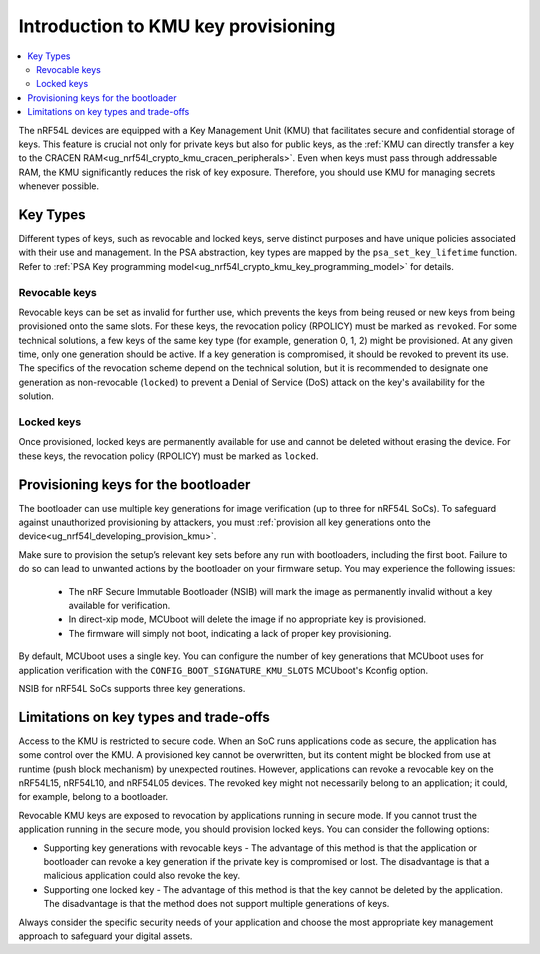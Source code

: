 .. _ug_nrf54l_developing_basics_kmu:

Introduction to KMU key provisioning
####################################

.. contents::
   :local:
   :depth: 2

The nRF54L devices are equipped with a Key Management Unit (KMU) that facilitates secure and confidential storage of keys.
This feature is crucial not only for private keys but also for public keys, as the :ref:`KMU can directly transfer a key to the CRACEN RAM<ug_nrf54l_crypto_kmu_cracen_peripherals>`.
Even when keys must pass through addressable RAM, the KMU significantly reduces the risk of key exposure.
Therefore, you should use KMU for managing secrets whenever possible.

Key Types
*********

Different types of keys, such as revocable and locked keys, serve distinct purposes and have unique policies associated with their use and management.
In the PSA abstraction, key types are mapped by the ``psa_set_key_lifetime`` function.
Refer to :ref:`PSA Key programming model<ug_nrf54l_crypto_kmu_key_programming_model>` for details.

Revocable keys
==============

Revocable keys can be set as invalid for further use, which prevents the keys from being reused or new keys from being provisioned onto the same slots.
For these keys, the revocation policy (RPOLICY) must be marked as ``revoked``.
For some technical solutions, a few keys of the same key type (for example, generation 0, 1, 2) might be provisioned.
At any given time, only one generation should be active.
If a key generation is compromised, it should be revoked to prevent its use.
The specifics of the revocation scheme depend on the technical solution, but it is recommended to designate one generation as non-revocable (``locked``) to prevent a Denial of Service (DoS) attack on the key's availability for the solution.

Locked keys
===========

Once provisioned, locked keys are permanently available for use and cannot be deleted without erasing the device.
For these keys, the revocation policy (RPOLICY) must be marked as ``locked``.

.. _ug_nrf54l_developing_basics_kmu_provisioning_keys:

Provisioning keys for the bootloader
************************************

The bootloader can use multiple key generations for image verification (up to three for nRF54L SoCs).
To safeguard against unauthorized provisioning by attackers, you must :ref:`provision all key generations onto the device<ug_nrf54l_developing_provision_kmu>`.

Make sure to provision the setup’s relevant key sets before any run with bootloaders, including the first boot.
Failure to do so can lead to unwanted actions by the bootloader on your firmware setup.
You may experience the following issues:

  * The nRF Secure Immutable Bootloader (NSIB) will mark the image as permanently invalid without a key available for verification.
  * In direct-xip mode, MCUboot will delete the image if no appropriate key is provisioned.
  * The firmware will simply not boot, indicating a lack of proper key provisioning.

By default, MCUboot uses a single key.
You can configure the number of key generations that MCUboot uses for application verification with the ``CONFIG_BOOT_SIGNATURE_KMU_SLOTS`` MCUboot's Kconfig option.

NSIB for nRF54L SoCs supports three key generations.

Limitations on key types and trade-offs
***************************************

Access to the KMU is restricted to secure code.
When an SoC runs applications code as secure, the application has some control over the KMU.
A provisioned key cannot be overwritten, but its content might be blocked from use at runtime (push block mechanism) by unexpected routines.
However, applications can revoke a revocable key on the nRF54L15, nRF54L10, and nRF54L05 devices.
The revoked key might not necessarily belong to an application; it could, for example, belong to a bootloader.

Revocable KMU keys are exposed to revocation by applications running in secure mode.
If you cannot trust the application running in the secure mode, you should provision locked keys.
You can consider the following options:

* Supporting key generations with revocable keys - The advantage of this method is that the application or bootloader can revoke a key generation if the private key is compromised or lost.
  The disadvantage is that a malicious application could also revoke the key.
* Supporting one locked key - The advantage of this method is that the key cannot be deleted by the application.
  The disadvantage is that the method does not support multiple generations of keys.

Always consider the specific security needs of your application and choose the most appropriate key management approach to safeguard your digital assets.
